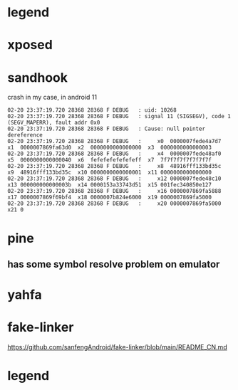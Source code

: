 * legend
* xposed
* sandhook
crash in my case, in android 11
#+begin_src 
02-20 23:37:19.720 28368 28368 F DEBUG   : uid: 10268
02-20 23:37:19.720 28368 28368 F DEBUG   : signal 11 (SIGSEGV), code 1 (SEGV_MAPERR), fault addr 0x0
02-20 23:37:19.720 28368 28368 F DEBUG   : Cause: null pointer dereference
02-20 23:37:19.720 28368 28368 F DEBUG   :     x0  0000007fede4a7d7  x1  0000007869fa63d0  x2  0000000000000000  x3  0000000000000003
02-20 23:37:19.720 28368 28368 F DEBUG   :     x4  0000007fede48af0  x5  0000000000000040  x6  fefefefefefefeff  x7  7f7f7f7f7f7f7f7f
02-20 23:37:19.720 28368 28368 F DEBUG   :     x8  48916fff133bd35c  x9  48916fff133bd35c  x10 0000000000000001  x11 0000000000000000
02-20 23:37:19.720 28368 28368 F DEBUG   :     x12 0000007fede48c10  x13 000000000000003b  x14 0000153a33743d51  x15 001fec340850e127
02-20 23:37:19.720 28368 28368 F DEBUG   :     x16 0000007869fa5888  x17 0000007869f69bf4  x18 0000007b824e6000  x19 0000007869fa5000
02-20 23:37:19.720 28368 28368 F DEBUG   :     x20 0000007869fa5000  x21 0
#+end_src
* pine
** has some symbol resolve problem on emulator
* yahfa
* fake-linker
https://github.com/sanfengAndroid/fake-linker/blob/main/README_CN.md
* legend
